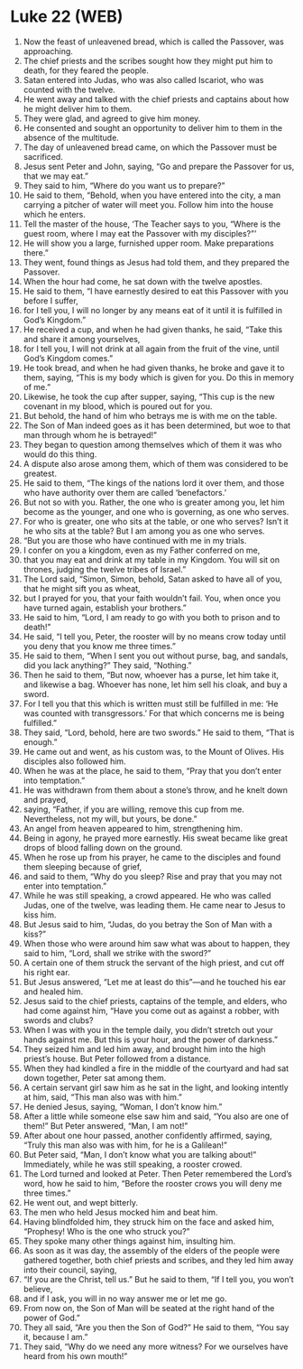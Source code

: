 * Luke 22 (WEB)
:PROPERTIES:
:ID: WEB/42-LUK22
:END:

1. Now the feast of unleavened bread, which is called the Passover, was approaching.
2. The chief priests and the scribes sought how they might put him to death, for they feared the people.
3. Satan entered into Judas, who was also called Iscariot, who was counted with the twelve.
4. He went away and talked with the chief priests and captains about how he might deliver him to them.
5. They were glad, and agreed to give him money.
6. He consented and sought an opportunity to deliver him to them in the absence of the multitude.
7. The day of unleavened bread came, on which the Passover must be sacrificed.
8. Jesus sent Peter and John, saying, “Go and prepare the Passover for us, that we may eat.”
9. They said to him, “Where do you want us to prepare?”
10. He said to them, “Behold, when you have entered into the city, a man carrying a pitcher of water will meet you. Follow him into the house which he enters.
11. Tell the master of the house, ‘The Teacher says to you, “Where is the guest room, where I may eat the Passover with my disciples?”’
12. He will show you a large, furnished upper room. Make preparations there.”
13. They went, found things as Jesus had told them, and they prepared the Passover.
14. When the hour had come, he sat down with the twelve apostles.
15. He said to them, “I have earnestly desired to eat this Passover with you before I suffer,
16. for I tell you, I will no longer by any means eat of it until it is fulfilled in God’s Kingdom.”
17. He received a cup, and when he had given thanks, he said, “Take this and share it among yourselves,
18. for I tell you, I will not drink at all again from the fruit of the vine, until God’s Kingdom comes.”
19. He took bread, and when he had given thanks, he broke and gave it to them, saying, “This is my body which is given for you. Do this in memory of me.”
20. Likewise, he took the cup after supper, saying, “This cup is the new covenant in my blood, which is poured out for you.
21. But behold, the hand of him who betrays me is with me on the table.
22. The Son of Man indeed goes as it has been determined, but woe to that man through whom he is betrayed!”
23. They began to question among themselves which of them it was who would do this thing.
24. A dispute also arose among them, which of them was considered to be greatest.
25. He said to them, “The kings of the nations lord it over them, and those who have authority over them are called ‘benefactors.’
26. But not so with you. Rather, the one who is greater among you, let him become as the younger, and one who is governing, as one who serves.
27. For who is greater, one who sits at the table, or one who serves? Isn’t it he who sits at the table? But I am among you as one who serves.
28. “But you are those who have continued with me in my trials.
29. I confer on you a kingdom, even as my Father conferred on me,
30. that you may eat and drink at my table in my Kingdom. You will sit on thrones, judging the twelve tribes of Israel.”
31. The Lord said, “Simon, Simon, behold, Satan asked to have all of you, that he might sift you as wheat,
32. but I prayed for you, that your faith wouldn’t fail. You, when once you have turned again, establish your brothers.”
33. He said to him, “Lord, I am ready to go with you both to prison and to death!”
34. He said, “I tell you, Peter, the rooster will by no means crow today until you deny that you know me three times.”
35. He said to them, “When I sent you out without purse, bag, and sandals, did you lack anything?” They said, “Nothing.”
36. Then he said to them, “But now, whoever has a purse, let him take it, and likewise a bag. Whoever has none, let him sell his cloak, and buy a sword.
37. For I tell you that this which is written must still be fulfilled in me: ‘He was counted with transgressors.’ For that which concerns me is being fulfilled.”
38. They said, “Lord, behold, here are two swords.” He said to them, “That is enough.”
39. He came out and went, as his custom was, to the Mount of Olives. His disciples also followed him.
40. When he was at the place, he said to them, “Pray that you don’t enter into temptation.”
41. He was withdrawn from them about a stone’s throw, and he knelt down and prayed,
42. saying, “Father, if you are willing, remove this cup from me. Nevertheless, not my will, but yours, be done.”
43. An angel from heaven appeared to him, strengthening him.
44. Being in agony, he prayed more earnestly. His sweat became like great drops of blood falling down on the ground.
45. When he rose up from his prayer, he came to the disciples and found them sleeping because of grief,
46. and said to them, “Why do you sleep? Rise and pray that you may not enter into temptation.”
47. While he was still speaking, a crowd appeared. He who was called Judas, one of the twelve, was leading them. He came near to Jesus to kiss him.
48. But Jesus said to him, “Judas, do you betray the Son of Man with a kiss?”
49. When those who were around him saw what was about to happen, they said to him, “Lord, shall we strike with the sword?”
50. A certain one of them struck the servant of the high priest, and cut off his right ear.
51. But Jesus answered, “Let me at least do this”—and he touched his ear and healed him.
52. Jesus said to the chief priests, captains of the temple, and elders, who had come against him, “Have you come out as against a robber, with swords and clubs?
53. When I was with you in the temple daily, you didn’t stretch out your hands against me. But this is your hour, and the power of darkness.”
54. They seized him and led him away, and brought him into the high priest’s house. But Peter followed from a distance.
55. When they had kindled a fire in the middle of the courtyard and had sat down together, Peter sat among them.
56. A certain servant girl saw him as he sat in the light, and looking intently at him, said, “This man also was with him.”
57. He denied Jesus, saying, “Woman, I don’t know him.”
58. After a little while someone else saw him and said, “You also are one of them!” But Peter answered, “Man, I am not!”
59. After about one hour passed, another confidently affirmed, saying, “Truly this man also was with him, for he is a Galilean!”
60. But Peter said, “Man, I don’t know what you are talking about!” Immediately, while he was still speaking, a rooster crowed.
61. The Lord turned and looked at Peter. Then Peter remembered the Lord’s word, how he said to him, “Before the rooster crows you will deny me three times.”
62. He went out, and wept bitterly.
63. The men who held Jesus mocked him and beat him.
64. Having blindfolded him, they struck him on the face and asked him, “Prophesy! Who is the one who struck you?”
65. They spoke many other things against him, insulting him.
66. As soon as it was day, the assembly of the elders of the people were gathered together, both chief priests and scribes, and they led him away into their council, saying,
67. “If you are the Christ, tell us.” But he said to them, “If I tell you, you won’t believe,
68. and if I ask, you will in no way answer me or let me go.
69. From now on, the Son of Man will be seated at the right hand of the power of God.”
70. They all said, “Are you then the Son of God?” He said to them, “You say it, because I am.”
71. They said, “Why do we need any more witness? For we ourselves have heard from his own mouth!”
